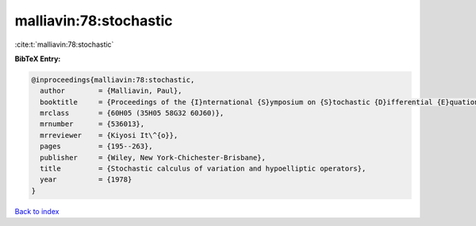 malliavin:78:stochastic
=======================

:cite:t:`malliavin:78:stochastic`

**BibTeX Entry:**

.. code-block:: bibtex

   @inproceedings{malliavin:78:stochastic,
     author        = {Malliavin, Paul},
     booktitle     = {Proceedings of the {I}nternational {S}ymposium on {S}tochastic {D}ifferential {E}quations ({R}es. {I}nst. {M}ath. {S}ci., {K}yoto {U}niv., {K}yoto, 1976)},
     mrclass       = {60H05 (35H05 58G32 60J60)},
     mrnumber      = {536013},
     mrreviewer    = {Kiyosi It\^{o}},
     pages         = {195--263},
     publisher     = {Wiley, New York-Chichester-Brisbane},
     title         = {Stochastic calculus of variation and hypoelliptic operators},
     year          = {1978}
   }

`Back to index <../By-Cite-Keys.rst>`_
